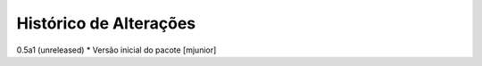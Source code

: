 Histórico de Alterações
-------------------------

0.5a1 (unreleased)
* Versão inicial do pacote [mjunior]
